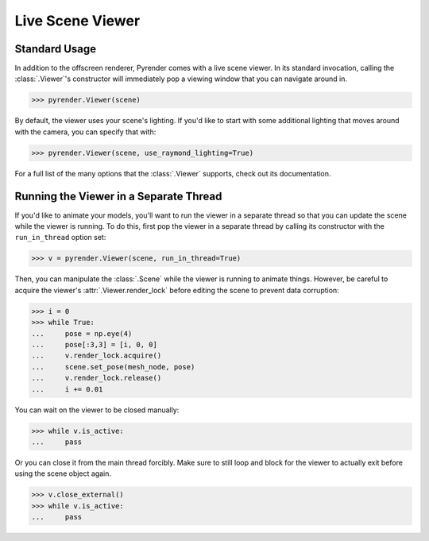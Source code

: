 .. _viewer_guide:

Live Scene Viewer
=================

Standard Usage
--------------
In addition to the offscreen renderer, Pyrender comes with a live scene viewer.
In its standard invocation, calling the :class:`.Viewer`'s constructor will
immediately pop a viewing window that you can navigate around in.

>>> pyrender.Viewer(scene)

By default, the viewer uses your scene's lighting. If you'd like to start with
some additional lighting that moves around with the camera, you can specify that
with:

>>> pyrender.Viewer(scene, use_raymond_lighting=True)

For a full list of the many options that the :class:`.Viewer` supports, check out its
documentation.

.. image:: /_static/rotation.gif

Running the Viewer in a Separate Thread
---------------------------------------
If you'd like to animate your models, you'll want to run the viewer in a
separate thread so that you can update the scene while the viewer is running.
To do this, first pop the viewer in a separate thread by calling its constructor
with the ``run_in_thread`` option set:

>>> v = pyrender.Viewer(scene, run_in_thread=True)

Then, you can manipulate the :class:`.Scene` while the viewer is running to
animate things. However, be careful to acquire the viewer's
:attr:`.Viewer.render_lock` before editing the scene to prevent data corruption:

>>> i = 0
>>> while True:
...     pose = np.eye(4)
...     pose[:3,3] = [i, 0, 0]
...     v.render_lock.acquire()
...     scene.set_pose(mesh_node, pose)
...     v.render_lock.release()
...     i += 0.01

.. image:: /_static/scissors.gif

You can wait on the viewer to be closed manually:

>>> while v.is_active:
...     pass

Or you can close it from the main thread forcibly.
Make sure to still loop and block for the viewer to actually exit before using
the scene object again.

>>> v.close_external()
>>> while v.is_active:
...     pass

